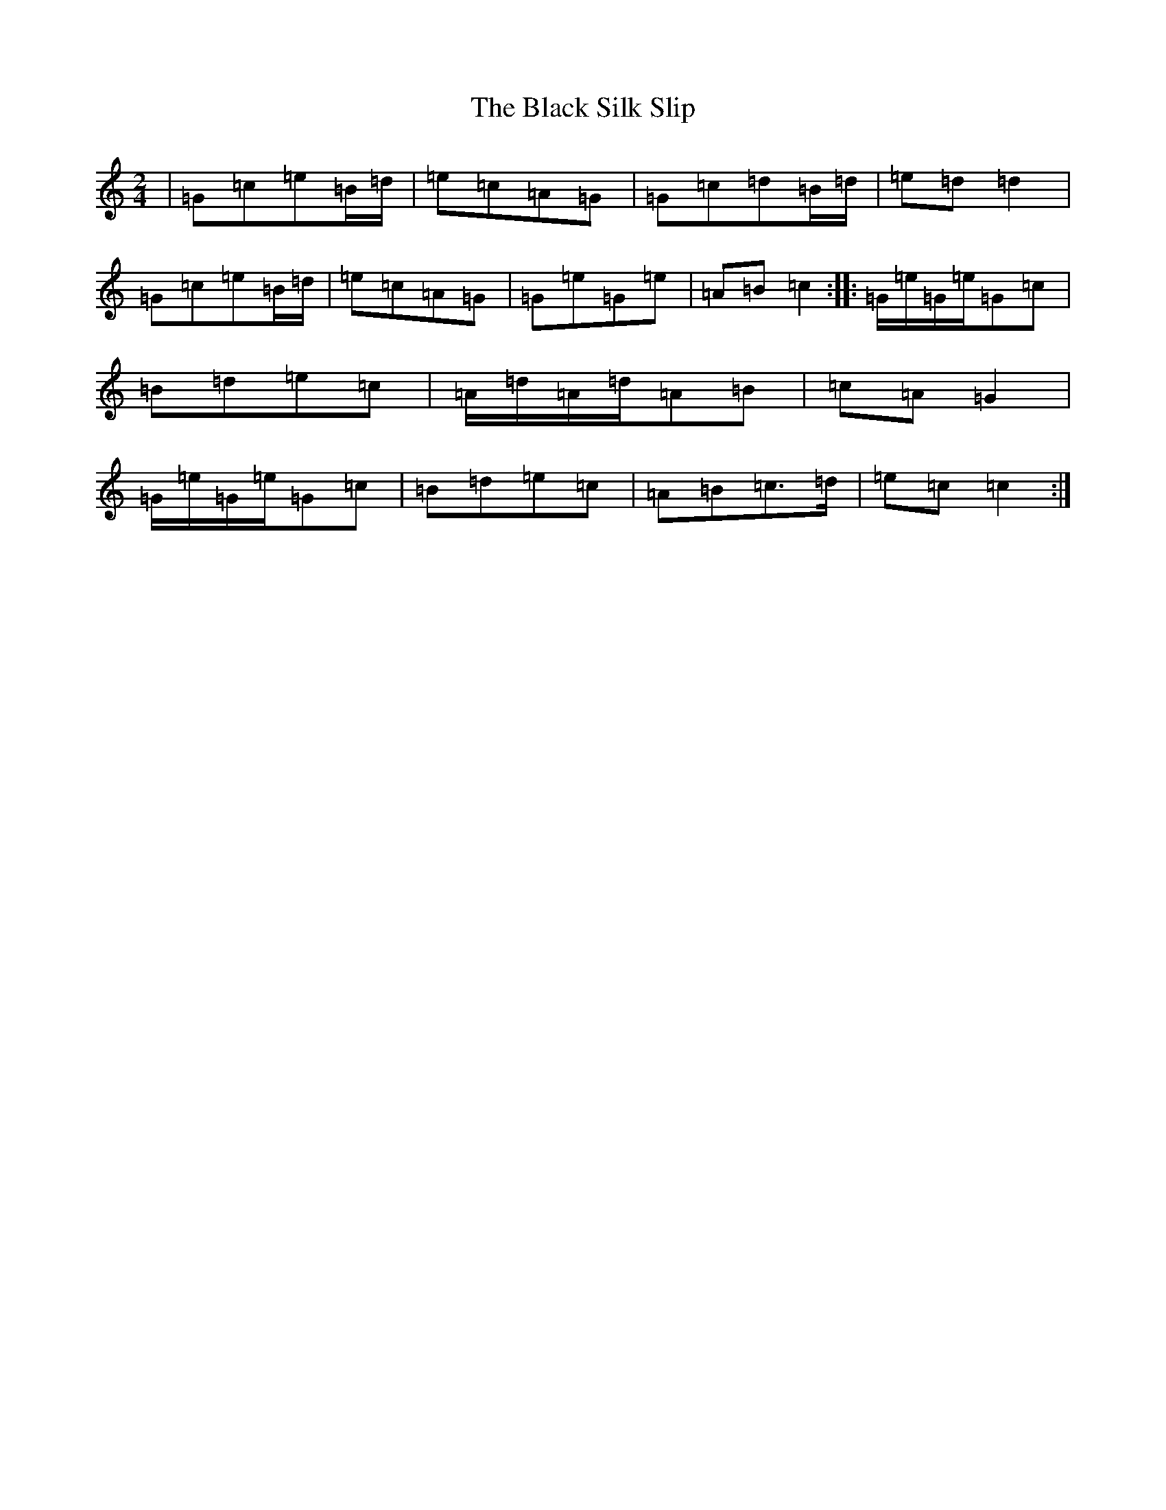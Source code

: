 X: 1970
T: Black Silk Slip, The
S: https://thesession.org/tunes/13674#setting24273
R: polka
M:2/4
L:1/8
K: C Major
|=G=c=e=B/2=d/2|=e=c=A=G|=G=c=d=B/2=d/2|=e=d=d2|=G=c=e=B/2=d/2|=e=c=A=G|=G=e=G=e|=A=B=c2:||:=G/2=e/2=G/2=e/2=G=c|=B=d=e=c|=A/2=d/2=A/2=d/2=A=B|=c=A=G2|=G/2=e/2=G/2=e/2=G=c|=B=d=e=c|=A=B=c>=d|=e=c=c2:|